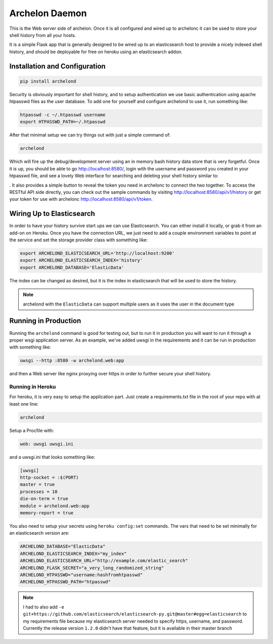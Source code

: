 Archelon Daemon
===============

This is the Web server side of archelon.  Once it is all configured
and wired up to archelonc it can be used to store your shell history
from all your hosts.

It is a simple Flask app that is generally designed to be wired up to
an elasticsearch host to provide a nicely indexed shell history, and
should be deployable for free on heroku using an elasticsearch addon.


Installation and Configuration
------------------------------

.. code-block:: bash

  pip install archelond

Security is obviously important for shell history, and to setup
authentication we use basic authentication using apache htpasswd files
as the user database.  To add one for yourself and configure archelond
to use it, run something like:

.. code-block:: bash

  htpasswd -c ~/.htpasswd username
  export HTPASSWD_PATH=~/.htpasswd

After that minimal setup we can try things out with just a simple command of:

.. code-block:: bash

  archelond

Which will fire up the debug/development server using an in memory
bash history data store that is very forgetful.  Once it is up, you
should be able to go `http://localhost:8580/
<http://localhost:8580/>`_, login with the username and password you
created in your htpasswd file, and see a lovely Web interface for
searching and deleting your shell history similar to:

.. image:: _static/images/archelond_screen.png
  :align: center

.  It also provides a simple
button to reveal the token you need in archelonc to connect the two
together. To access the RESTful API side directly, you can check out
the sample commands by visiting
`http://localhost:8580/api/v1/history
<http://localhost:8580/api/v1/history>`_ or get your token for use
with archelonc `http://localhost:8580/api/v1/token
<http://localhost:8580/api/v1/token>`_.

Wiring Up to Elasticsearch
--------------------------

In order to have your history survive start ups we can use
Elasticsearch.  You can either install it locally, or grab it from an
add-on on Heroku.  Once you have the connection URL, we just need to
add a couple environment variables to point at the service and set the
storage provider class with something like:

.. code-block:: bash

  export ARCHELOND_ELASTICSEARCH_URL='http://localhost:9200'
  export ARCHELOND_ELASTICSEARCH_INDEX='history'
  export ARCHELOND_DATABASE='ElasticData'

The index can be changed as desired, but it is the index in
elasticsearch that will be used to store the history.

.. note::

  archelond with the ``ElasticData`` can support multiple users as it
  uses the user in the document type

Running in Production
---------------------

Running the ``archelond`` command is good for testing out, but to run
it in production you will want to run it through a proper wsgi
application server.  As an example, we've added uwsgi in the
requirements and it can be run in production with something like:

.. code-block:: bash

  uwsgi --http :8580 -w archelond.web:app

and then a Web server like nginx proxying over https in order to
further secure your shell history.

Running in Heroku
~~~~~~~~~~~~~~~~~

For heroku, it is very easy to setup the application part.  Just
create a requirements.txt file in the root of your repo with at least
one line:

.. code-block:: text

  archelond

Setup a Procfile with:

.. code-block:: text

  web: uwsgi uwsgi.ini

and a uwsgi.ini that looks something like:

.. code-block:: ini

  [uwsgi]
  http-socket = :$(PORT)
  master = true
  processes = 10
  die-on-term = true
  module = archelond.web:app
  memory-report = true

You also need to setup your secrets using ``heroku config:set``
commands.  The vars that need to be set minimally for an elasticsearch
version are:

.. code-block:: bash

  ARCHELOND_DATABASE="ElasticData"
  ARCHELOND_ELASTICSEARCH_INDEX="my_index"
  ARCHELOND_ELASTICSEARCH_URL="http://example.com/elastic_search"
  ARCHELOND_FLASK_SECRET="a_very_long_randomized_string"
  ARCHELOND_HTPASSWD="username:hashfromhtpasswd"
  ARCHELOND_HTPASSWD_PATH="htpasswd"

.. note::

  I had to also add ``-e
  git+https://github.com/elasticsearch/elasticsearch-py.git@master#egg=elasticsearch``
  to my requirements file because my elasticsearch server needed to
  specify https, username, and password. Currently the release
  version ``1.2.0`` didn't have that feature, but it is available in
  their master branch
